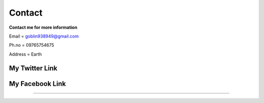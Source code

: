 Contact
=======

**Contact me for more information**

Email   = goblin938949@gmail.com

Ph.no   = 09765754675

Address = Earth

My Twitter Link
---------------
.. raw:: html

   <a href="https://twitter.com/ZawMyoH77843435" class="btn btn-nautral"> My Twitter acc</a>

My Facebook Link
----------------
.. raw:: html

   <a href="https://www.facebook.com/zaw.m.htun.56027/" class="btn btn-nautral"> My Facebook acc</a>
------------------------------------------